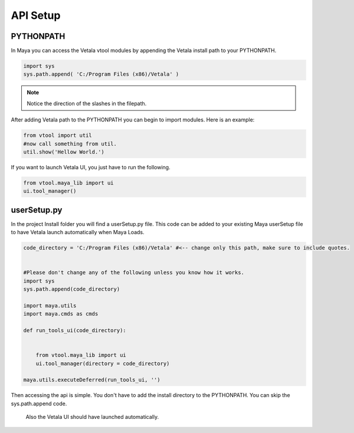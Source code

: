 API Setup
---------

PYTHONPATH
==========

In Maya you can access the Vetala vtool modules by appending the Vetala install path to your PYTHONPATH.

.. code-block:: python

    import sys
    sys.path.append( 'C:/Program Files (x86)/Vetala' )

.. note::
    
    Notice the direction of the slashes in the filepath.
    
After adding Vetala path to the PYTHONPATH you can begin to import modules.
Here is an example:

.. code-block:: python

    from vtool import util
    #now call something from util.
    util.show('Hellow World.')
    
If you want to launch Vetala UI, you just have to run the following.

.. code-block:: python

    from vtool.maya_lib import ui
    ui.tool_manager()

    
userSetup.py
============

In the project Install folder you will find a userSetup.py file.  
This code can be added to your existing Maya userSetup file to have Vetala launch automatically when Maya Loads.

.. code-block:: python

    code_directory = 'C:/Program Files (x86)/Vetala' #<-- change only this path, make sure to include quotes. 


    #Please don't change any of the following unless you know how it works.
    import sys
    sys.path.append(code_directory)

    import maya.utils
    import maya.cmds as cmds

    def run_tools_ui(code_directory):
        

        from vtool.maya_lib import ui
        ui.tool_manager(directory = code_directory)

    maya.utils.executeDeferred(run_tools_ui, '')
    
Then accessing the api is simple. 
You don't have to add the install directory to the PYTHONPATH. You can skip the sys.path.append code. 
 Also the Vetala UI should have launched automatically.


